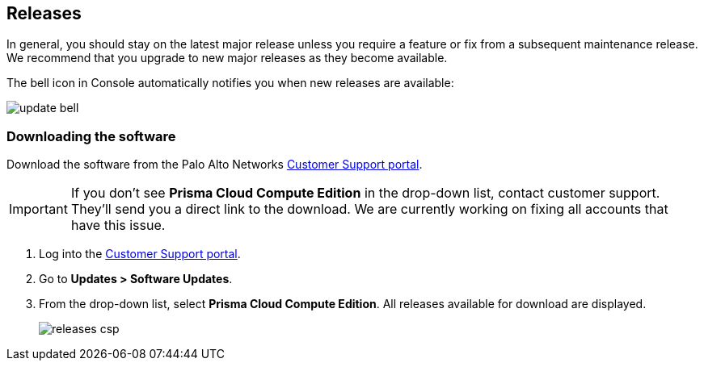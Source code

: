 :imagesdir: ../_graphics

== Releases

In general, you should stay on the latest major release unless you require a feature or fix from a subsequent maintenance release.
We recommend that you upgrade to new major releases as they become available.

The bell icon in Console automatically notifies you when new releases are available:

// Use the scale attribute to resize the image to 50% of its original size.
image::update_bell.png[scale=50]


[.task]
=== Downloading the software

Download the software from the Palo Alto Networks https://support.paloaltonetworks.com/[Customer Support portal].

IMPORTANT: If you don't see *Prisma Cloud Compute Edition* in the drop-down list, contact customer support.
They'll send you a direct link to the download.
We are currently working on fixing all accounts that have this issue.

[.procedure]
. Log into the https://support.paloaltonetworks.com/[Customer Support portal].

. Go to *Updates > Software Updates*.

. From the drop-down list, select *Prisma Cloud Compute Edition*.
All releases available for download are displayed.
+
image::releases_csp.png[scale=30]

